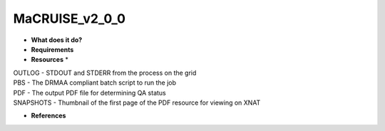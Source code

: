 MaCRUISE_v2_0_0
===============

* **What does it do?**

* **Requirements**

* **Resources** *
| OUTLOG - STDOUT and STDERR from the process on the grid
| PBS - The DRMAA compliant batch script to run the job
| PDF - The output PDF file for determining QA status
| SNAPSHOTS - Thumbnail of the first page of the PDF resource for viewing on XNAT

* **References**